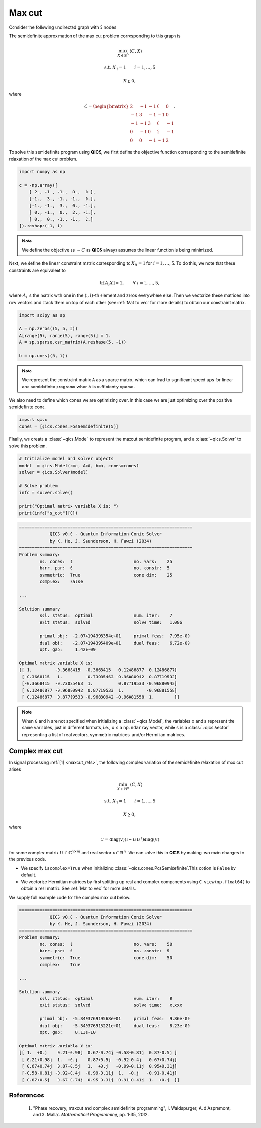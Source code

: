 Max cut
=============

Consider the following undirected graph with 5 nodes

.. image:: graph.png
    :align: center
    :alt: Simple directed graph with 5 nodes

The semidefinite approximation of the max cut problem
corresponding to this graph is

.. math::

    \max_{X \in \mathbb{S}^5} &&& \langle C, X \rangle

    \text{s.t.} &&& X_{ii} = 1 \qquad i=1,\ldots,5

    &&& X \succeq 0,

where

.. math::

    C = \begin{bmatrix} 
            2 & -1 & -1 &  0 &  0 \\ 
           -1 &  3 & -1 & -1 &  0 \\
           -1 & -1 &  3 &  0 & -1 \\
            0 & -1 &  0 &  2 & -1 \\
            0 &  0 & -1 & -1 &  2
        \end{bmatrix}.

To solve this semidefinite program using **QICS**, we first 
define the objective function corresponding to the semidefinite
relaxation of the max cut problem.

.. code-block:: python
    
    import numpy as np

    c = -np.array([
        [ 2., -1., -1.,  0.,  0.],
        [-1.,  3., -1., -1.,  0.],
        [-1., -1.,  3.,  0., -1.],
        [ 0., -1.,  0.,  2., -1.],
        [ 0.,  0., -1., -1.,  2.]
    ]).reshape(-1, 1)

.. note::
    We define the objective as :math:`-C` as **QICS** always 
    assumes the linear function is being minimized.

Next, we define the linear constraint matrix corresponding to
:math:`X_{ii}=1` for :math:`i=1,\ldots,5`. To do this, we note
that these constraints are equivalent to

.. math::

   \text{tr}[A_i X] = 1, \qquad \forall\ i=1,\ldots,5,

where :math:`A_i` is the matrix with one in the :math:`(i, i)`-th
element and zeros everywhere else. Then we vectorize these 
matrices into row vectors and stack them on top of each other
(see :ref:`Mat to vec` for more details) to obtain our constraint matrix.

.. code-block:: python

    import scipy as sp

    A = np.zeros((5, 5, 5))
    A[range(5), range(5), range(5)] = 1.
    A = sp.sparse.csr_matrix(A.reshape(5, -1))

    b = np.ones((5, 1))

.. note::
    We represent the constraint matrix ``A`` as a sparse matrix, which
    can lead to significant speed ups for linear and semidefinite programs
    when ``A`` is sufficiently sparse.

We also need to define which cones we are optimizing over. In
this case we are just optimizing over the positive semidefinite cone.

.. code-block:: python

    import qics
    cones = [qics.cones.PosSemidefinite(5)]

Finally, we create a :class:`~qics.Model` to represent the maxcut
semidefinite program, and a :class:`~qics.Solver` to solve this problem.

.. code-block:: python

    # Initialize model and solver objects
    model  = qics.Model(c=c, A=A, b=b, cones=cones)
    solver = qics.Solver(model)

    # Solve problem
    info = solver.solve()

    print("Optimal matrix variable X is: ")
    print(info["s_opt"][0])

.. code-block:: none

    ====================================================================
                QICS v0.0 - Quantum Information Conic Solver
                by K. He, J. Saunderson, H. Fawzi (2024)
    ====================================================================
    Problem summary:
            no. cones:  1                        no. vars:    25
            barr. par:  6                        no. constr:  5
            symmetric:  True                     cone dim:    25
            complex:    False

    ...

    Solution summary
            sol. status:  optimal                num. iter:    7
            exit status:  solved                 solve time:   1.086

            primal obj:  -2.074194398354e+01     primal feas:  7.95e-09
            dual obj:    -2.074194395409e+01     dual feas:    6.72e-09
            opt. gap:     1.42e-09

    Optimal matrix variable X is:
    [[ 1.         -0.3668415  -0.3668415   0.12486877  0.12486877]
     [-0.3668415   1.         -0.73085463 -0.96880942  0.87719533]
     [-0.3668415  -0.73085463  1.          0.87719533 -0.96880942]
     [ 0.12486877 -0.96880942  0.87719533  1.         -0.96881558]
     [ 0.12486877  0.87719533 -0.96880942 -0.96881558  1.        ]]

.. note::
    When ``G`` and ``h`` are not specified when initializing a :class:`~qics.Model`,
    the variables ``x`` and ``s`` represent the same variables, just in different
    formats, i.e., ``x`` is a ``np.ndarray`` vector, while ``s`` is a :class:`~qics.Vector`
    representing a list of real vectors, symmetric matrices, and/or Hermitian matrices.

Complex max cut
--------------------

In signal processing :ref:`[1] <maxcut_refs>`, the following complex 
variation of the semidefinite relaxation of max cut arises

.. math::

    \min_{X \in \mathbb{H}^n} &&& \langle C, X \rangle

    \text{s.t.} &&& X_{ii} = 1 \qquad i=1,\ldots,5

    &&& X \succeq 0,

where

.. math::

    C = \text{diag}(v)(\mathbb{I} - UU^\dagger)\text{diag}(v)

for some complex matrix :math:`U \in \mathbb{C}^{n \times m}` and real 
vector :math:`v \in \mathbb{R}^n`. We can solve this in **QICS** by making
two main changes to the previous code.

- We specify ``iscomplex=True`` when initializing 
  :class:`~qics.cones.PosSemidefinite`.This option is ``False`` by 
  default.

- We vectorize Hermitian matrices by first splitting up real and 
  complex components using ``C.view(np.float64)`` to obtain a real 
  matrix. See :ref:`Mat to vec` for more details.

We supply full example code for the complex max cut below.

.. code-block:: python
    :emphasize-lines: 14, 19, 24

    import numpy as np
    import scipy as sp
    import qics

    np.random.seed(1)

    n = 5
    m = 4

    # Generate random linear objective function
    U = np.random.randn(n, m) + np.random.randn(n, m)*1j
    v = np.random.randn(n)
    C = np.diag(v) @ (np.eye(n) - U @ U.conj().T) @ np.diag(v)
    c = C.view(np.float64).reshape(-1, 1)

    # Build linear constraints A corresponding to Xii=1
    A = np.zeros((n, n, n), dtype=np.complex128)
    A[range(n), range(n), range(n)] = 1.
    A = sp.sparse.csr_matrix(A.view(np.float64).reshape(n, -1))

    b = np.ones((n, 1))

    # Define cones to optimize over
    cones = [qics.cones.PosSemidefinite(n, iscomplex=True)]

    # Initialize model and solver objects
    model  = qics.Model(c=c, A=A, b=b, cones=cones)
    solver = qics.Solver(model)

    # Solve problem
    info = solver.solve()

    np.set_printoptions(precision=2)
    print("Optimal matrix variable X is: ")
    print(info["s_opt"][0])

.. code-block:: none

    ====================================================================
                QICS v0.0 - Quantum Information Conic Solver
                by K. He, J. Saunderson, H. Fawzi (2024)
    ====================================================================
    Problem summary:
            no. cones:  1                        no. vars:    50
            barr. par:  6                        no. constr:  5
            symmetric:  True                     cone dim:    50
            complex:    True

    ...

    Solution summary
            sol. status:  optimal                num. iter:    8
            exit status:  solved                 solve time:   x.xxx

            primal obj:  -5.349376919568e+01     primal feas:  9.86e-09
            dual obj:    -5.349376915221e+01     dual feas:    8.23e-09
            opt. gap:     8.13e-10

    Optimal matrix variable X is:
    [[ 1.  +0.j    0.21-0.98j  0.67-0.74j -0.58+0.81j  0.87-0.5j ]
     [ 0.21+0.98j  1.  +0.j    0.87+0.5j  -0.92-0.4j   0.67+0.74j]
     [ 0.67+0.74j  0.87-0.5j   1.  +0.j   -0.99+0.11j  0.95+0.31j]
     [-0.58-0.81j -0.92+0.4j  -0.99-0.11j  1.  +0.j   -0.91-0.41j]
     [ 0.87+0.5j   0.67-0.74j  0.95-0.31j -0.91+0.41j  1.  +0.j  ]]



.. _maxcut_refs:

References
----------

    1. "Phase recovery, maxcut and complex semidefinite programming",
       I. Waldspurger, A. d'Aspremont, and S. Mallat.
       *Mathematical Programming*, pp. 1-35, 2012.

